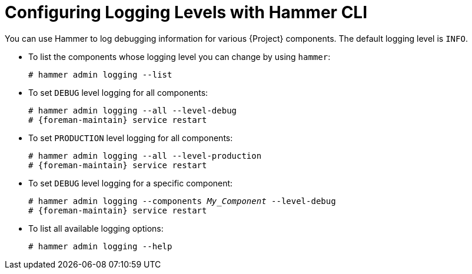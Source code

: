 [id="Configuring-Logging-Levels-with-Hammer-CLI_{context}"]
= Configuring Logging Levels with Hammer CLI

You can use Hammer to log debugging information for various {Project} components.
The default logging level is `INFO`.

* To list the components whose logging level you can change by using `hammer`:
+
[options="nowrap"]
----
# hammer admin logging --list
----

* To set `DEBUG` level logging for all components:
+
[options="nowrap" subs="+quotes,attributes"]
----
# hammer admin logging --all --level-debug
# {foreman-maintain} service restart
----

* To set `PRODUCTION` level logging for all components:
+
[options="nowrap" subs="+quotes,attributes"]
----
# hammer admin logging --all --level-production
# {foreman-maintain} service restart
----

* To set `DEBUG` level logging for a specific component:
+
[options="nowrap" subs="+quotes"]
----
# hammer admin logging --components _My_Component_ --level-debug
# {foreman-maintain} service restart
----

* To list all available logging options:
+
[options="nowrap"]
----
# hammer admin logging --help
----

ifdef::satellite[]
[role="_additional-resources"]
.Additional resources
* {BaseURL}hammer_cli_guide/index#[Hammer CLI Guide]
endif::[]